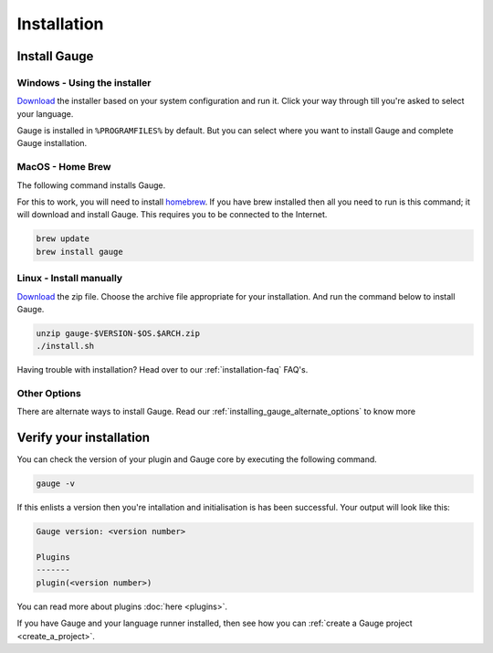 Installation
============

.. _installing_gauge_recomd_options:

Install Gauge
----------------

Windows - Using the installer
~~~~~~~~~~~~~~~~~~~~~~~~~~~~~

`Download <http://getgauge.io/get-started>`__ the installer based on your system configuration and run it. Click your way through till you're asked to select your language.

Gauge is installed in ``%PROGRAMFILES%`` by default. But you can select
where you want to install Gauge and complete Gauge installation.

MacOS - Home Brew
~~~~~~~~~~~~~~~~~

The following command installs Gauge.

For this to work, you will need to install `homebrew <http://brew.sh/>`__. If you have brew installed then all you need to run is this command; it will download and install Gauge. This requires you to be connected to the Internet.

.. code-block:: console

    brew update
    brew install gauge

Linux - Install manually
~~~~~~~~~~~~~~~~~~~~~~~~~

`Download <http://getgauge.io/get-started>`__ the zip file. Choose the
archive file appropriate for your installation. And run the command
below to install Gauge.

.. code-block:: console

    unzip gauge-$VERSION-$OS.$ARCH.zip
    ./install.sh

Having trouble with installation? Head over to our :ref:`installation-faq` FAQ's.

Other Options
~~~~~~~~~~~~~

There are alternate ways to install Gauge. Read our :ref:`installing_gauge_alternate_options` to know more

Verify your installation
------------------------

You can check the version of your plugin and Gauge core by executing the
following command.

.. code-block:: console

    gauge -v

If this enlists a version then you're intallation and initialisation is
has been successful. Your output will look like this:

.. code-block:: console

    Gauge version: <version number>

    Plugins
    -------
    plugin(<version number>)

You can read more about plugins :doc:`here <plugins>`.

If you have Gauge and your language runner installed, then see how you can :ref:`create a Gauge project <create_a_project>`.
